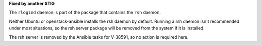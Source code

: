 **Fixed by another STIG**

The ``rlogind`` daemon is part of the package that contains the ``rsh`` daemon.

Neither Ubuntu or openstack-ansible installs the rsh daemon by default.
Running a rsh daemon isn't recommended under most situations, so the
rsh server package will be removed from the system if it is installed.

The rsh server is removed by the Ansible tasks for V-38591, so no action
is required here.

